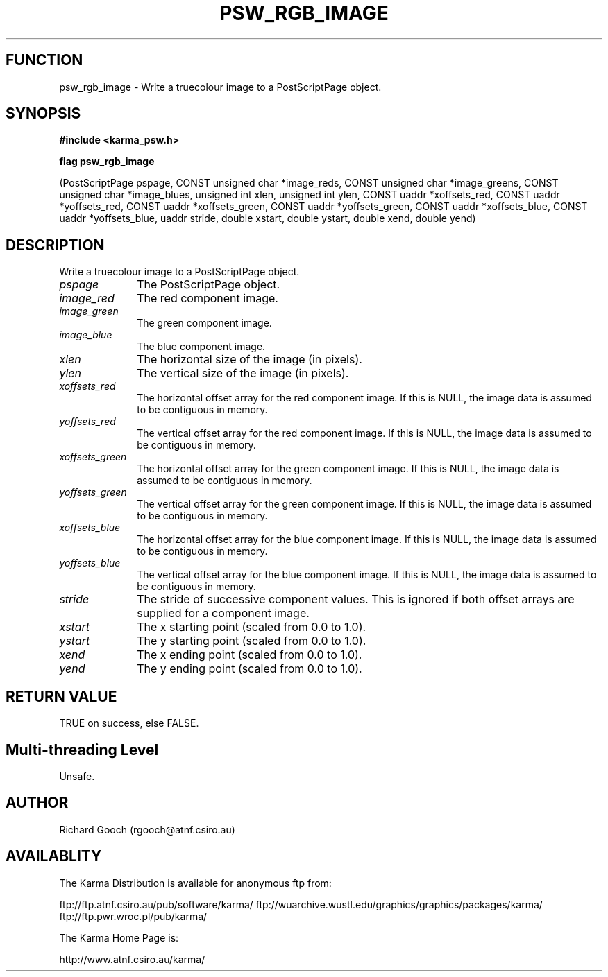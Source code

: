 .TH PSW_RGB_IMAGE 3 "13 Nov 2005" "Karma Distribution"
.SH FUNCTION
psw_rgb_image \- Write a truecolour image to a PostScriptPage object.
.SH SYNOPSIS
.B #include <karma_psw.h>
.sp
.B flag psw_rgb_image
.sp
(PostScriptPage pspage, CONST unsigned char *image_reds,
CONST unsigned char *image_greens,
CONST unsigned char *image_blues,
unsigned int xlen, unsigned int ylen,
CONST uaddr *xoffsets_red, CONST uaddr *yoffsets_red,
CONST uaddr *xoffsets_green, CONST uaddr *yoffsets_green,
CONST uaddr *xoffsets_blue, CONST uaddr *yoffsets_blue,
uaddr stride,
double xstart, double ystart, double xend, double yend)
.SH DESCRIPTION
Write a truecolour image to a PostScriptPage object.
.IP \fIpspage\fP 1i
The PostScriptPage object.
.IP \fIimage_red\fP 1i
The red component image.
.IP \fIimage_green\fP 1i
The green component image.
.IP \fIimage_blue\fP 1i
The blue component image.
.IP \fIxlen\fP 1i
The horizontal size of the image (in pixels).
.IP \fIylen\fP 1i
The vertical size of the image (in pixels).
.IP \fIxoffsets_red\fP 1i
The horizontal offset array for the red component image. If
this is NULL, the image data is assumed to be contiguous in memory.
.IP \fIyoffsets_red\fP 1i
The vertical offset array for the red component image. If
this is NULL, the image data is assumed to be contiguous in memory.
.IP \fIxoffsets_green\fP 1i
The horizontal offset array for the green component image.
If this is NULL, the image data is assumed to be contiguous in memory.
.IP \fIyoffsets_green\fP 1i
The vertical offset array for the green component image.
If this is NULL, the image data is assumed to be contiguous in memory.
.IP \fIxoffsets_blue\fP 1i
The horizontal offset array for the blue component image.
If this is NULL, the image data is assumed to be contiguous in memory.
.IP \fIyoffsets_blue\fP 1i
The vertical offset array for the blue component image. If
this is NULL, the image data is assumed to be contiguous in memory.
.IP \fIstride\fP 1i
The stride of successive component values. This is ignored if
both offset arrays are supplied for a component image.
.IP \fIxstart\fP 1i
The x starting point (scaled from 0.0 to 1.0).
.IP \fIystart\fP 1i
The y starting point (scaled from 0.0 to 1.0).
.IP \fIxend\fP 1i
The x ending point (scaled from 0.0 to 1.0).
.IP \fIyend\fP 1i
The y ending point (scaled from 0.0 to 1.0).
.SH RETURN VALUE
TRUE on success, else FALSE.
.SH Multi-threading Level
Unsafe.
.SH AUTHOR
Richard Gooch (rgooch@atnf.csiro.au)
.SH AVAILABLITY
The Karma Distribution is available for anonymous ftp from:

ftp://ftp.atnf.csiro.au/pub/software/karma/
ftp://wuarchive.wustl.edu/graphics/graphics/packages/karma/
ftp://ftp.pwr.wroc.pl/pub/karma/

The Karma Home Page is:

http://www.atnf.csiro.au/karma/
